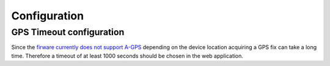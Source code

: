 Configuration
#############

GPS Timeout configuration
*************************

Since the `firware currently does not support A-GPS <https://github.com/NordicSemiconductor/asset-tracker-cloud-docs/discussions/9>`_ depending on the device location acquiring a GPS fix can take a long time.
Therefore a timeout of at least 1000 seconds should be chosen in the web application.
